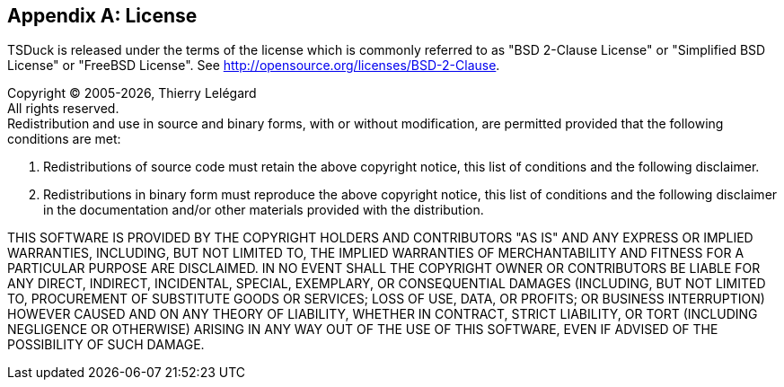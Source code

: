 //----------------------------------------------------------------------------
//
// TSDuck - The MPEG Transport Stream Toolkit
// Copyright (c) 2005-2025, Thierry Lelegard
// BSD-2-Clause license, see LICENSE.txt file or https://tsduck.io/license
//
//----------------------------------------------------------------------------

[#chap-license]
[appendix]
== License

TSDuck is released under the terms of the license which is commonly referred to as
"BSD 2-Clause License" or "Simplified BSD License" or "FreeBSD License".
See http://opensource.org/licenses/BSD-2-Clause.

[.license]
Copyright © 2005-{localyear}, Thierry Lelégard +
All rights reserved. +
Redistribution and use in source and binary forms, with or without modification,
are permitted provided that the following conditions are met:

[.license]
. Redistributions of source code must retain the above copyright notice,
  this list of conditions and the following disclaimer.
. Redistributions in binary form must reproduce the above copyright notice,
  this list of conditions and the following disclaimer in the documentation
  and/or other materials provided with the distribution.

[.license]
THIS SOFTWARE IS PROVIDED BY THE COPYRIGHT HOLDERS AND CONTRIBUTORS "AS IS" AND ANY EXPRESS OR IMPLIED
WARRANTIES, INCLUDING, BUT NOT LIMITED TO, THE IMPLIED WARRANTIES OF MERCHANTABILITY AND FITNESS FOR A
PARTICULAR PURPOSE ARE DISCLAIMED. IN NO EVENT SHALL THE COPYRIGHT OWNER OR CONTRIBUTORS BE LIABLE FOR
ANY DIRECT, INDIRECT, INCIDENTAL, SPECIAL, EXEMPLARY, OR CONSEQUENTIAL DAMAGES (INCLUDING, BUT NOT
LIMITED TO, PROCUREMENT OF SUBSTITUTE GOODS OR SERVICES; LOSS OF USE, DATA, OR PROFITS; OR BUSINESS
INTERRUPTION) HOWEVER CAUSED AND ON ANY THEORY OF LIABILITY, WHETHER IN CONTRACT, STRICT LIABILITY,
OR TORT (INCLUDING NEGLIGENCE OR OTHERWISE) ARISING IN ANY WAY OUT OF THE USE OF THIS SOFTWARE, EVEN
IF ADVISED OF THE POSSIBILITY OF SUCH DAMAGE.

